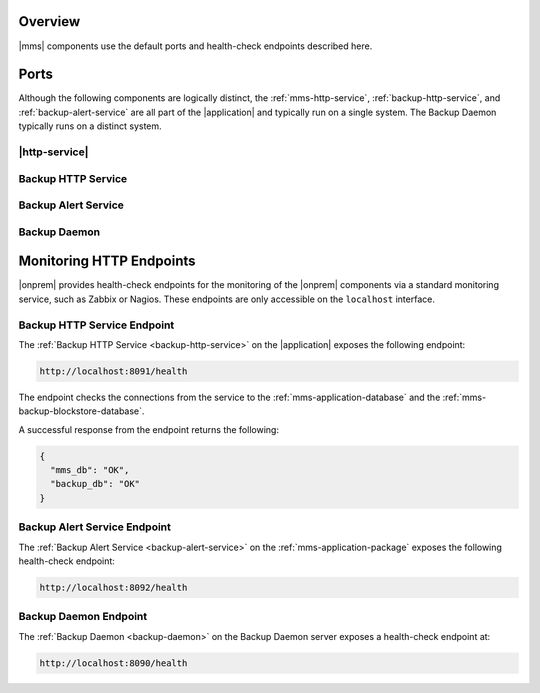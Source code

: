 Overview
--------

|mms| components use the default ports and health-check endpoints
described here.

Ports
-----

Although the following components are logically distinct, the
:ref:`mms-http-service`, :ref:`backup-http-service`, and
:ref:`backup-alert-service` are all part of the |application|
and typically run on a single system. The Backup Daemon typically
runs on a distinct system.

|http-service|
~~~~~~~~~~~~~~

.. describe:: 8080

   Web server, available from browsers. The system running the
   Monitoring Agent must be able to access this port as well.

Backup HTTP Service
~~~~~~~~~~~~~~~~~~~

.. describe:: 8081

   Available from browsers for HTTP restores, and from systems running
   the Backup Agent.

.. describe:: 8091

   *Optional*

   Used for internal diagnostics. Only available on the localhost interface.

Backup Alert Service
~~~~~~~~~~~~~~~~~~~~

.. describe:: 8650

   A "kill-port" that the control script uses to signal a shutdown.

   Only available on the localhost interface.

.. describe:: 8092

   *Optional*

   Used for internal diagnostics. Only available on the localhost interface.

Backup Daemon
~~~~~~~~~~~~~

.. describe:: 8640

   A "kill-port" that the control script uses to signal a shutdown.

   Only available on the localhost interface.

.. describe:: 27500-27503

   The Backup Daemon uses this port range to on the localhost
   interface to run :program:`mongod` instances to apply oplog entries
   to maintain the local copies of the backed up database.

.. describe:: 8090

   *Optional*

   Used for internal diagnostics. Only available on the localhost interface.

Monitoring HTTP Endpoints
-------------------------

|onprem| provides health-check endpoints for the monitoring of the 
|onprem| components via a standard monitoring service, such as Zabbix or
Nagios. These endpoints are only accessible on the ``localhost`` interface.

.. _backup-http-service-endpoint:

Backup HTTP Service Endpoint
~~~~~~~~~~~~~~~~~~~~~~~~~~~~

The :ref:`Backup HTTP Service <backup-http-service>` on the |application|
exposes the following endpoint:

.. code-block:: sh

   http://localhost:8091/health

The endpoint checks the connections from the service to the
:ref:`mms-application-database` and the
:ref:`mms-backup-blockstore-database`.

A successful response from the endpoint returns the following:

.. code-block:: sh

   {
     "mms_db": "OK",
     "backup_db": "OK"
   }

.. _backup-alert-service-endpoint:

Backup Alert Service Endpoint
~~~~~~~~~~~~~~~~~~~~~~~~~~~~~

The :ref:`Backup Alert Service <backup-alert-service>` on the
:ref:`mms-application-package` exposes the following health-check
endpoint:

.. code-block:: sh

   http://localhost:8092/health

.. _backup-daemon-endpoint:

Backup Daemon Endpoint
~~~~~~~~~~~~~~~~~~~~~~

The :ref:`Backup Daemon <backup-daemon>` on the Backup Daemon server
exposes a health-check endpoint at:

.. code-block:: sh

   http://localhost:8090/health
